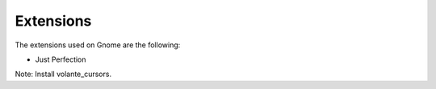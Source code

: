 Extensions
==========

The extensions used on Gnome are the following:

* Just Perfection


Note: Install volante_cursors.